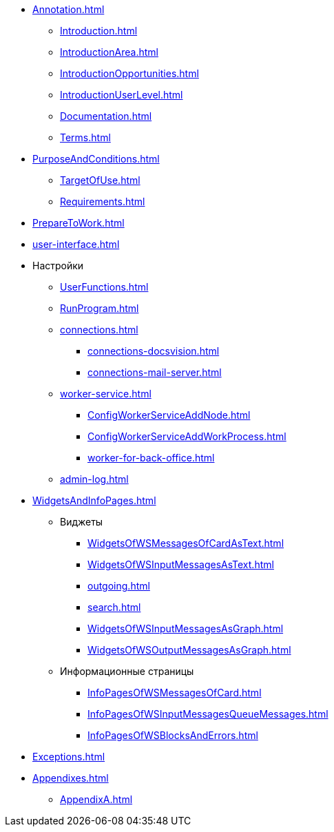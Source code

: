 * xref:Annotation.adoc[]
** xref:Introduction.adoc[]
** xref:IntroductionArea.adoc[]
** xref:IntroductionOpportunities.adoc[]
** xref:IntroductionUserLevel.adoc[]
** xref:Documentation.adoc[]
** xref:Terms.adoc[]
* xref:PurposeAndConditions.adoc[]
** xref:TargetOfUse.adoc[]
** xref:Requirements.adoc[]
* xref:PrepareToWork.adoc[]
* xref:user-interface.adoc[]
* Настройки
** xref:UserFunctions.adoc[]
** xref:RunProgram.adoc[]
** xref:connections.adoc[]
*** xref:connections-docsvision.adoc[]
*** xref:connections-mail-server.adoc[]
** xref:worker-service.adoc[]
*** xref:ConfigWorkerServiceAddNode.adoc[]
*** xref:ConfigWorkerServiceAddWorkProcess.adoc[]
*** xref:worker-for-back-office.adoc[]
** xref:admin-log.adoc[]
* xref:WidgetsAndInfoPages.adoc[]
** Виджеты
*** xref:WidgetsOfWSMessagesOfCardAsText.adoc[]
*** xref:WidgetsOfWSInputMessagesAsText.adoc[]
*** xref:outgoing.adoc[]
*** xref:search.adoc[]
*** xref:WidgetsOfWSInputMessagesAsGraph.adoc[]
*** xref:WidgetsOfWSOutputMessagesAsGraph.adoc[]
** Информационные страницы
*** xref:InfoPagesOfWSMessagesOfCard.adoc[]
*** xref:InfoPagesOfWSInputMessagesQueueMessages.adoc[]
*** xref:InfoPagesOfWSBlocksAndErrors.adoc[]
* xref:Exceptions.adoc[]
* xref:Appendixes.adoc[]
** xref:AppendixA.adoc[]